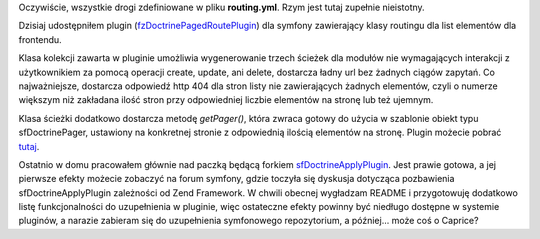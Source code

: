 .. title: Wszystkie drogi prowadzą przed siebie
.. slug: wszystkie-drogi-prowadza-przed-siebie
.. date: 2010/03/13 21:03:37
.. tags: symfony, sfDoctrineApply, fzDoctrinePagedRoute, plugin, crud, routing
.. link:
.. description: Oczywiście, wszystkie drogi zdefiniowane w pliku routing.yml. Rzym jest tutaj zupełnie nieistotny.

Oczywiście, wszystkie drogi zdefiniowane w pliku \ **routing.yml**. Rzym
jest tutaj zupełnie nieistotny.

.. TEASER_END

Dzisiaj udostępniłem plugin
(`fzDoctrinePagedRoutePlugin <http://www.symfony-project.org/plugins/fzDoctrinePagedRoutePlugin>`_)
dla symfony zawierający klasy routingu dla list elementów dla frontendu.

Klasa kolekcji zawarta w pluginie umożliwia wygenerowanie trzech ścieżek
dla modułów nie wymagających interakcji z użytkownikiem za pomocą
operacji create, update, ani delete, dostarcza ładny url bez żadnych
ciągów zapytań. Co najważniejsze, dostarcza odpowiedź http 404 dla stron
listy nie zawierających żadnych elementów, czyli o numerze większym niż
zakładana ilość stron przy odpowiedniej liczbie elementów na stronę lub
też ujemnym.

Klasa ścieżki dodatkowo dostarcza metodę *getPager()*, która zwraca
gotowy do użycia w szablonie obiekt typu sfDoctrinePager, ustawiony na
konkretnej stronie z odpowiednią ilością elementów na stronę. Plugin
możecie pobrać
`tutaj <http://www.symfony-project.org/plugins/fzDoctrinePagedRoutePlugin>`_.

Ostatnio w domu pracowałem głównie nad paczką będącą forkiem
`sfDoctrineApplyPlugin <http://www.symfony-project.org/plugins/sfDoctrineApplyPlugin>`_.
Jest prawie gotowa, a jej pierwsze efekty możecie zobaczyć na forum
symfony, gdzie toczyła się dyskusja dotycząca pozbawienia
sfDoctrineApplyPlugin zależności od Zend Framework. W chwili obecnej
wygładzam README i przygotowuję dodatkowo listę funkcjonalności do
uzupełnienia w pluginie, więc ostateczne efekty powinny być niedługo
dostępne w systemie pluginów, a narazie zabieram się do uzupełnienia
symfonowego repozytorium, a później... może coś o Caprice?
